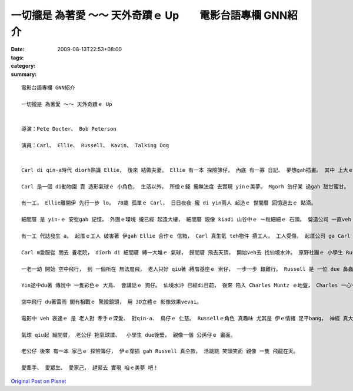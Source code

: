 一切攏是 為著愛 ～～ 天外奇蹟ｅ Up　　電影台語專欄 GNN紹介
##################################################################################

:date: 2009-08-13T22:53+08:00
:tags: 
:category: 
:summary: 


:: 

  電影台語專欄 GNN紹介

  一切攏是 為著愛 ～～ 天外奇蹟ｅ Up


  導演：Pete Docter、 Bob Peterson

  演員：Carl、 Ellie、 Russell、 Kavin、 Talking Dog


  Carl di qin-a時代 diorh熟識 Ellie， 後來 結做夫妻。 Ellie 有一本 探險簿仔， 內底 有一寡 日記、 夢想gah插畫。 其中 上大ｅ目標 diorh是 veh 去南美洲 看 仙境水沖。

  Carl 是一個 di動物園 賣 造形氣球ｅ 小角色， 生活以外， 所儉ｅ錢 攏無法度 去實現 yinｅ美夢。 Mgorh 翁仔某 過gah 甜甘蜜甘。

  有一工， Ellie離開伊 先行一步 lo。 78歲 孤單ｅ Carl， 日日夜夜 攏 di yin兩人 起造ｅ 世間厝 回憶過去ｅ 點滴。

  細間厝 是 yin-ｅ 安慰gah 記憶。 外圍ｅ環境 攏已經 起造大樓， 細間厝 親像 kiadi 山谷中ｅ 一粒細細ｅ 石頭。 營造公司 一直veh ga Carl 買起來， 免得 過時ｅ 透天厝， dihia 礙事。 Carl死守著 一間厝， 因為 細間厝 對伊 有特別ｅ 意義， 起厝公司 不過是 財團利益。

  有一工 代誌發生 a。 起厝ｅ工人 破害著 伊gah Ellie 合作ｅ 信箱， Carl 真生氣 teh物件 摃工人， 工人受傷， 起厝公司 ga Carl 告訴。 Carl 是被動ｅ 受害者， 卻愛 hong裁判 去住 養老院。

  Carl m愛服從 關去 養老院， diorh di 細間厝 縛一大堆ｅ 氣球， 歸間厝 飛去天頂， 開始veh去 找仙境水沖。 原野社團ｅ 小學生 Russell 早著vih di 細間厝ｅ 走廊外口， 跟隨著 Carl 求老人 ho伊做伙 逗陣行。

  一老一幼 開始 空中飛行， 到 一個所在 無法度飛， 老人只好 qiu著 縛厝基座ｅ 索仔， 一步一步 艱難行。 Russell 是 一位 due 鼻蟲， 生做一個 hang乳膨皮面。 身軀 揹一大堆 勳章、  小鼓吹、 lok-gor-sok-gor 物件 對比著 老人 雙手qiu di 頭殼頂ｅ 飛行厝 閣有一支 無離手ｅ 柺仔。

  Yin途中du著 傳說中 一隻彩色ｅ 大鳥、 會講話ｅ 狗仔。 仙境水沖 已經di目前， 後來 陷入 Charles Muntz ｅ地盤， Charles 一心一意 veh找 傳說中ｅ 大鳥， 飼一堆 聽話ｅ狗 起歹心 貪取大鳥， 不管 別人ｅ死活。 一個四人隊 開始對抗， 得著勝利。

  空中飛行 du著雷雨 閣有相戰ｅ 驚險鏡頭， 用 3D立體ｅ 影像效果vevai。

  電影中 veh 表達ｅ 是 老人對 牽手ｅ深愛、 對qin-a、 鳥仔ｅ 仁慈。 Russellｅ角色 真趣味 尤其是 伊ｅ情緒 足平bang， 神經 真大條， du著困難 真勇敢， 起初 對Carl來講 是 負擔， veh棄嫌伊 伊diorh是 veh做 due鼻蟲， 理由 是 愛完成 幫助老人ｅ 經歷。

  氣球 qiu起 細間厝， 老公仔 拖氣球厝、  小學生 due後壁， 親像一個 公孫仔ｅ 畫面。

  老公仔 後來 有一本 家己ｅ 探險簿仔， 伊ｅ穿插 gah Russell 真仝款， 活跳跳 笑頭笑面 親像 一隻 飛龍在天。

  愛牽手、 愛眾生、 愛家己， 趕緊去 實現 咱ｅ美夢 吧！



`Original Post on Pixnet <http://nanomi.pixnet.net/blog/post/29013121>`_